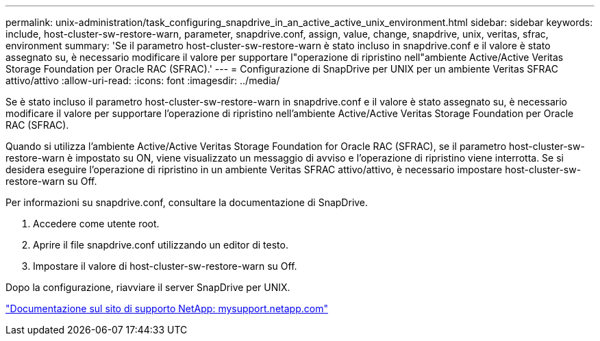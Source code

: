 ---
permalink: unix-administration/task_configuring_snapdrive_in_an_active_active_unix_environment.html 
sidebar: sidebar 
keywords: include, host-cluster-sw-restore-warn, parameter, snapdrive.conf, assign, value, change, snapdrive, unix, veritas, sfrac, environment 
summary: 'Se il parametro host-cluster-sw-restore-warn è stato incluso in snapdrive.conf e il valore è stato assegnato su, è necessario modificare il valore per supportare l"operazione di ripristino nell"ambiente Active/Active Veritas Storage Foundation per Oracle RAC (SFRAC).' 
---
= Configurazione di SnapDrive per UNIX per un ambiente Veritas SFRAC attivo/attivo
:allow-uri-read: 
:icons: font
:imagesdir: ../media/


[role="lead"]
Se è stato incluso il parametro host-cluster-sw-restore-warn in snapdrive.conf e il valore è stato assegnato su, è necessario modificare il valore per supportare l'operazione di ripristino nell'ambiente Active/Active Veritas Storage Foundation per Oracle RAC (SFRAC).

Quando si utilizza l'ambiente Active/Active Veritas Storage Foundation for Oracle RAC (SFRAC), se il parametro host-cluster-sw-restore-warn è impostato su ON, viene visualizzato un messaggio di avviso e l'operazione di ripristino viene interrotta. Se si desidera eseguire l'operazione di ripristino in un ambiente Veritas SFRAC attivo/attivo, è necessario impostare host-cluster-sw-restore-warn su Off.

Per informazioni su snapdrive.conf, consultare la documentazione di SnapDrive.

. Accedere come utente root.
. Aprire il file snapdrive.conf utilizzando un editor di testo.
. Impostare il valore di host-cluster-sw-restore-warn su Off.


Dopo la configurazione, riavviare il server SnapDrive per UNIX.

http://mysupport.netapp.com/["Documentazione sul sito di supporto NetApp: mysupport.netapp.com"]
